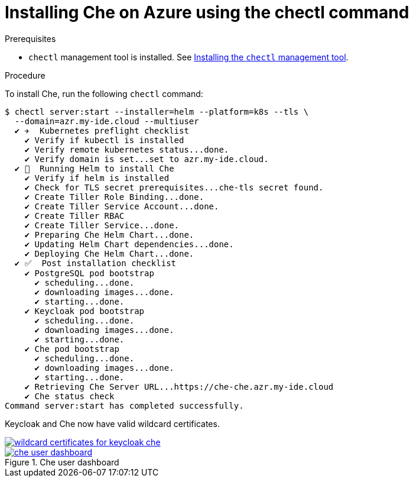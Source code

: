 [id='installing-che-on-azure-using-the-chectl-command_{context}']
= Installing Che on Azure using the chectl command

.Prerequisites

* `chectl` management tool is installed. See link:{{site.baseurl}}che-7/installing-the-chectl-management-tool/[Installing the `chectl` management tool].


.Procedure

To install Che, run the following `chectl` command:

----
$ chectl server:start --installer=helm --platform=k8s --tls \
  --domain=azr.my-ide.cloud --multiuser
  ✔ ✈️  Kubernetes preflight checklist
    ✔ Verify if kubectl is installed
    ✔ Verify remote kubernetes status...done.
    ✔ Verify domain is set...set to azr.my-ide.cloud.
  ✔ 🏃‍  Running Helm to install Che
    ✔ Verify if helm is installed
    ✔ Check for TLS secret prerequisites...che-tls secret found.
    ✔ Create Tiller Role Binding...done.
    ✔ Create Tiller Service Account...done.
    ✔ Create Tiller RBAC
    ✔ Create Tiller Service...done.
    ✔ Preparing Che Helm Chart...done.
    ✔ Updating Helm Chart dependencies...done.
    ✔ Deploying Che Helm Chart...done.
  ✔ ✅  Post installation checklist
    ✔ PostgreSQL pod bootstrap
      ✔ scheduling...done.
      ✔ downloading images...done.
      ✔ starting...done.
    ✔ Keycloak pod bootstrap
      ✔ scheduling...done.
      ✔ downloading images...done.
      ✔ starting...done.
    ✔ Che pod bootstrap
      ✔ scheduling...done.
      ✔ downloading images...done.
      ✔ starting...done.
    ✔ Retrieving Che Server URL...https://che-che.azr.my-ide.cloud
    ✔ Che status check
Command server:start has completed successfully.
----

Keycloak and Che now have valid wildcard certificates.

image::installation/wildcard-certificates-for-keycloak-che.png[link="{imagesdir}/installation/wildcard-certificates-for-keycloak-che.png"]

.Che user dashboard
image::installation/che-user-dashboard.png[link="{imagesdir}/installation/che-user-dashboard.png"]
